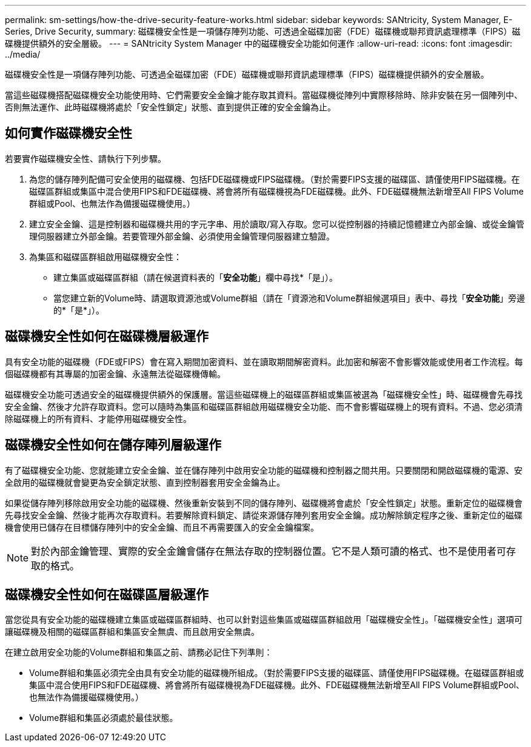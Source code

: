 ---
permalink: sm-settings/how-the-drive-security-feature-works.html 
sidebar: sidebar 
keywords: SANtricity, System Manager, E-Series, Drive Security, 
summary: 磁碟機安全性是一項儲存陣列功能、可透過全磁碟加密（FDE）磁碟機或聯邦資訊處理標準（FIPS）磁碟機提供額外的安全層級。 
---
= SANtricity System Manager 中的磁碟機安全功能如何運作
:allow-uri-read: 
:icons: font
:imagesdir: ../media/


[role="lead"]
磁碟機安全性是一項儲存陣列功能、可透過全磁碟加密（FDE）磁碟機或聯邦資訊處理標準（FIPS）磁碟機提供額外的安全層級。

當這些磁碟機搭配磁碟機安全功能使用時、它們需要安全金鑰才能存取其資料。當磁碟機從陣列中實際移除時、除非安裝在另一個陣列中、否則無法運作、此時磁碟機將處於「安全性鎖定」狀態、直到提供正確的安全金鑰為止。



== 如何實作磁碟機安全性

若要實作磁碟機安全性、請執行下列步驟。

. 為您的儲存陣列配備可安全使用的磁碟機、包括FDE磁碟機或FIPS磁碟機。（對於需要FIPS支援的磁碟區、請僅使用FIPS磁碟機。在磁碟區群組或集區中混合使用FIPS和FDE磁碟機、將會將所有磁碟機視為FDE磁碟機。此外、FDE磁碟機無法新增至All FIPS Volume群組或Pool、也無法作為備援磁碟機使用。）
. 建立安全金鑰、這是控制器和磁碟機共用的字元字串、用於讀取/寫入存取。您可以從控制器的持續記憶體建立內部金鑰、或從金鑰管理伺服器建立外部金鑰。若要管理外部金鑰、必須使用金鑰管理伺服器建立驗證。
. 為集區和磁碟區群組啟用磁碟機安全性：
+
** 建立集區或磁碟區群組（請在候選資料表的「*安全功能*」欄中尋找*「是」）。
** 當您建立新的Volume時、請選取資源池或Volume群組（請在「資源池和Volume群組候選項目」表中、尋找「*安全功能*」旁邊的*「是*」）。






== 磁碟機安全性如何在磁碟機層級運作

具有安全功能的磁碟機（FDE或FIPS）會在寫入期間加密資料、並在讀取期間解密資料。此加密和解密不會影響效能或使用者工作流程。每個磁碟機都有其專屬的加密金鑰、永遠無法從磁碟機傳輸。

磁碟機安全功能可透過安全的磁碟機提供額外的保護層。當這些磁碟機上的磁碟區群組或集區被選為「磁碟機安全性」時、磁碟機會先尋找安全金鑰、然後才允許存取資料。您可以隨時為集區和磁碟區群組啟用磁碟機安全功能、而不會影響磁碟機上的現有資料。不過、您必須清除磁碟機上的所有資料、才能停用磁碟機安全性。



== 磁碟機安全性如何在儲存陣列層級運作

有了磁碟機安全功能、您就能建立安全金鑰、並在儲存陣列中啟用安全功能的磁碟機和控制器之間共用。只要關閉和開啟磁碟機的電源、安全啟用的磁碟機就會變更為安全鎖定狀態、直到控制器套用安全金鑰為止。

如果從儲存陣列移除啟用安全功能的磁碟機、然後重新安裝到不同的儲存陣列、磁碟機將會處於「安全性鎖定」狀態。重新定位的磁碟機會先尋找安全金鑰、然後才能再次存取資料。若要解除資料鎖定、請從來源儲存陣列套用安全金鑰。成功解除鎖定程序之後、重新定位的磁碟機會使用已儲存在目標儲存陣列中的安全金鑰、而且不再需要匯入的安全金鑰檔案。

[NOTE]
====
對於內部金鑰管理、實際的安全金鑰會儲存在無法存取的控制器位置。它不是人類可讀的格式、也不是使用者可存取的格式。

====


== 磁碟機安全性如何在磁碟區層級運作

當您從具有安全功能的磁碟機建立集區或磁碟區群組時、也可以針對這些集區或磁碟區群組啟用「磁碟機安全性」。「磁碟機安全性」選項可讓磁碟機及相關的磁碟區群組和集區安全無虞、而且啟用安全無虞。

在建立啟用安全功能的Volume群組和集區之前、請務必記住下列準則：

* Volume群組和集區必須完全由具有安全功能的磁碟機所組成。（對於需要FIPS支援的磁碟區、請僅使用FIPS磁碟機。在磁碟區群組或集區中混合使用FIPS和FDE磁碟機、將會將所有磁碟機視為FDE磁碟機。此外、FDE磁碟機無法新增至All FIPS Volume群組或Pool、也無法作為備援磁碟機使用。）
* Volume群組和集區必須處於最佳狀態。

